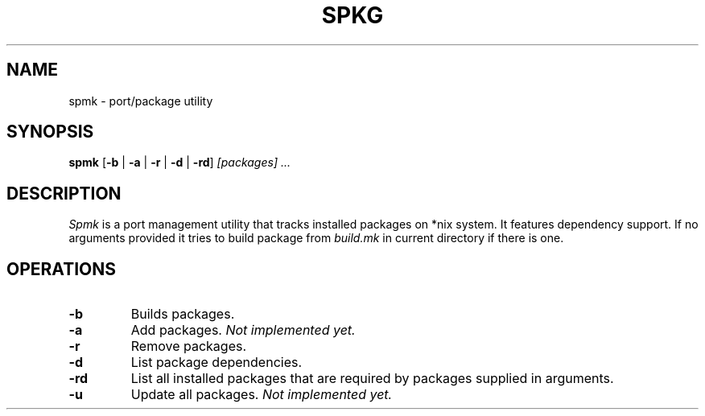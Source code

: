 .TH SPKG 1
.SH NAME
spmk \- port/package utility
.SH SYNOPSIS
.B spmk
.RB [ -b
|
.B -a
|
.B -r
|
.B -d
|
.BR -rd ]
.I [packages]
.I ...
.SH DESCRIPTION
.I Spmk
is a port management utility that tracks installed packages on *nix system.
It features dependency support. If no arguments provided it tries to build
package from
.I build.mk
in current directory if there is one.
.SH OPERATIONS
.TP
.B -b
Builds packages.
.TP
.B -a
Add packages.
.I Not implemented yet.
.TP
.B -r
Remove packages.
.TP
.B -d
List package dependencies.
.TP
.B -rd
List all installed packages that are required by packages supplied in
arguments.
.TP
.B -u
Update all packages.
.I Not implemented yet.
